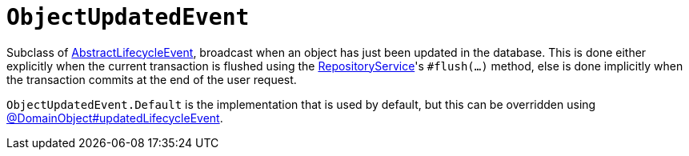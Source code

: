 [[ObjectUpdatedEvent]]
= `ObjectUpdatedEvent`

:Notice: Licensed to the Apache Software Foundation (ASF) under one or more contributor license agreements. See the NOTICE file distributed with this work for additional information regarding copyright ownership. The ASF licenses this file to you under the Apache License, Version 2.0 (the "License"); you may not use this file except in compliance with the License. You may obtain a copy of the License at. http://www.apache.org/licenses/LICENSE-2.0 . Unless required by applicable law or agreed to in writing, software distributed under the License is distributed on an "AS IS" BASIS, WITHOUT WARRANTIES OR  CONDITIONS OF ANY KIND, either express or implied. See the License for the specific language governing permissions and limitations under the License.
:page-partial:



Subclass of xref:applib-classes:events.adoc#AbstractLifecycleEvent[AbstractLifecycleEvent], broadcast when an object has just been updated in the database.
This is done either explicitly when the current transaction is flushed using the xref:refguide:applib:index/services/repository/RepositoryService.adoc[RepositoryService]'s `#flush(...)` method, else is done implicitly when the transaction commits at the end of the user request.

`ObjectUpdatedEvent.Default` is the implementation that is used by default, but this can be overridden using xref:refguide:applib:index/annotation/DomainObject.adoc#updatedLifecycleEvent[@DomainObject#updatedLifecycleEvent].

